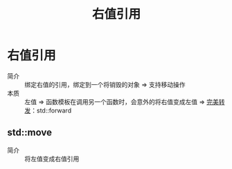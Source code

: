 :PROPERTIES:
:ID:       78a7c695-510d-4b03-a1e1-055d32a034cf
:END:
#+title: 右值引用
#+LAST_MODIFIED: 2025-01-29 21:27:28
#+filetags: cpp

* 右值引用
- 简介 :: 绑定右值的引用，绑定到一个将销毁的对象 => 支持移动操作
- 本质 :: 左值 => 函数模板在调用另一个函数时，会意外的将右值变成左值 => [[id:bfc91713-c993-40b2-b9da-6301ceeb04f6][完美转发]]：std::forward
** std::move
- 简介 :: 将左值变成右值引用
